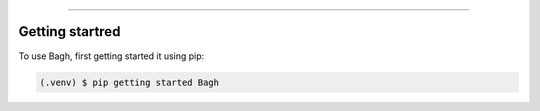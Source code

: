 
===============

.. _getting started:

Getting startred
----------------

To use Bagh, first getting started it using pip:

.. code-block:: console

   (.venv) $ pip getting started Bagh
